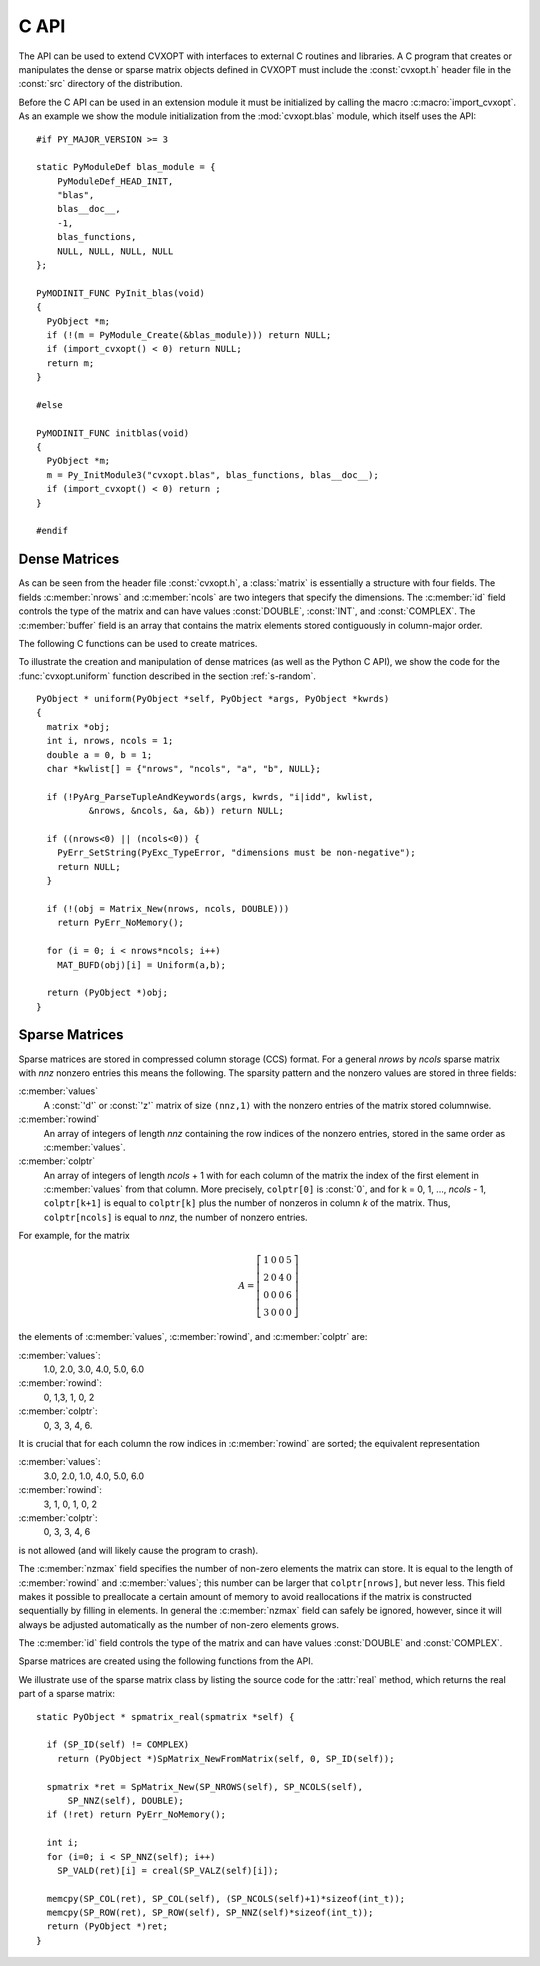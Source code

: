 .. _c-capi:

*****
C API
*****

The API can be used to extend CVXOPT with interfaces to external C routines
and libraries.  A C program that creates or manipulates the dense or sparse
matrix objects defined in CVXOPT must include the :const:`cvxopt.h` header 
file in the :const:`src` directory of the distribution.

Before the C API can be used in an extension module it must be initialized 
by calling the macro :c:macro:`import_cvxopt`.  As an example we show the 
module initialization from the :mod:`cvxopt.blas` module, which itself uses
the API:

.. highlight:: c

::

    #if PY_MAJOR_VERSION >= 3

    static PyModuleDef blas_module = {
        PyModuleDef_HEAD_INIT,
        "blas",
        blas__doc__,
        -1,
        blas_functions,
        NULL, NULL, NULL, NULL
    };
    
    PyMODINIT_FUNC PyInit_blas(void)
    {
      PyObject *m;
      if (!(m = PyModule_Create(&blas_module))) return NULL;
      if (import_cvxopt() < 0) return NULL;
      return m;
    }
    
    #else 
    
    PyMODINIT_FUNC initblas(void)
    {
      PyObject *m;
      m = Py_InitModule3("cvxopt.blas", blas_functions, blas__doc__);
      if (import_cvxopt() < 0) return ;
    }
    
    #endif


  
Dense Matrices
==============

As can be seen from the header file :const:`cvxopt.h`, a :class:`matrix` is
essentially a  structure with four fields.  The fields :c:member:`nrows` and 
:c:member:`ncols` are two integers that specify the dimensions.  The 
:c:member:`id` field controls the type of the matrix and can have values 
:const:`DOUBLE`, :const:`INT`, and :const:`COMPLEX`.  The :c:member:`buffer`
field is an array that contains the matrix elements stored contiguously in 
column-major order. 

The following C functions can be used to create matrices.

.. c:function:: matrix * Matrix_New(int nrows, int ncols, int id)

    Returns a :class:`matrix` object of type `id` with `nrows` rows and 
    `ncols` columns.  The elements of the matrix are uninitialized.


.. c:function:: matrix * Matrix_NewFromMatrix(matrix *src, int id)

    Returns a copy of the matrix `src` converted to type `id`.  The 
    following type conversions are allowed:  :const:`'i'` to :const:`'d'`,
    :const:`'i'` to :const:`'z'`, and :const:`'d'`  to :const:`'z'`.


.. c:function:: matrix * Matrix_NewFromSequence(PyListObject *x, int id)

    Creates a matrix of type `id` from the Python sequence type `x`. The
    returned matrix has size ``(len(x), 1)``.  The size can be changed 
    by modifying the :c:member:`nrows` and :c:member:`ncols` fields of the 
    returned matrix.


To illustrate the creation and manipulation of dense matrices (as well as 
the Python C API), we show the code for the :func:`cvxopt.uniform` function 
described in the section :ref:`s-random`.

::

    PyObject * uniform(PyObject *self, PyObject *args, PyObject *kwrds) 
    {
      matrix *obj;
      int i, nrows, ncols = 1;
      double a = 0, b = 1;
      char *kwlist[] = {"nrows", "ncols", "a", "b", NULL};

      if (!PyArg_ParseTupleAndKeywords(args, kwrds, "i|idd", kwlist, 
              &nrows, &ncols, &a, &b)) return NULL;
      
      if ((nrows<0) || (ncols<0)) {
        PyErr_SetString(PyExc_TypeError, "dimensions must be non-negative");
        return NULL;
      }
      
      if (!(obj = Matrix_New(nrows, ncols, DOUBLE)))
        return PyErr_NoMemory();
      
      for (i = 0; i < nrows*ncols; i++)
        MAT_BUFD(obj)[i] = Uniform(a,b);
      
      return (PyObject *)obj;
    }


Sparse Matrices
===============

Sparse matrices are stored in compressed column storage (CCS) format.  For 
a general `nrows` by `ncols` sparse matrix with `nnz` nonzero entries this 
means the following.  The sparsity pattern and the nonzero values are 
stored in three fields:

:c:member:`values` 
    A :const:`'d'` or :const:`'z'` matrix of size ``(nnz,1)``  with the 
    nonzero entries of the matrix stored columnwise.  

:c:member:`rowind` 
    An array of integers of length `nnz` containing the row indices of 
    the nonzero entries, stored in the same order as :c:member:`values`.

:c:member:`colptr` 
    An array of integers of length `ncols` + 1 with for each column of the 
    matrix the index of the first element in :c:member:`values` from that 
    column.  More precisely, ``colptr[0]`` is :const:`0`, and for 
    k = 0, 1, ..., `ncols` - 1, ``colptr[k+1]`` is equal to 
    ``colptr[k]`` plus the number of nonzeros in column `k` of the
    matrix.  Thus, ``colptr[ncols]`` is equal to `nnz`, the number of 
    nonzero entries.


For example, for the matrix

.. math::

    A=\left [\begin{array}{cccc}
        1 & 0 & 0 & 5\\
        2 & 0 & 4 & 0\\
        0 & 0 & 0 & 6\\
        3 & 0 & 0 & 0
    \end{array}\right]

the elements of :c:member:`values`, :c:member:`rowind`, and :c:member:`colptr` 
are:

:c:member:`values`:
    1.0, 2.0, 3.0, 4.0, 5.0, 6.0

:c:member:`rowind`:
    0, 1,3, 1, 0, 2

:c:member:`colptr`: 
    0, 3, 3, 4, 6.

It is crucial that for each column the row indices in :c:member:`rowind` are
sorted; the equivalent representation 

:c:member:`values`:
    3.0, 2.0, 1.0, 4.0, 5.0, 6.0

:c:member:`rowind`:
    3, 1, 0, 1, 0, 2

:c:member:`colptr`: 
    0, 3, 3, 4, 6

is not allowed (and will likely cause the program to crash).

The :c:member:`nzmax` field specifies the number of non-zero elements the
matrix can store.  It is equal to the length of :c:member:`rowind` and 
:c:member:`values`; this number can be larger that ``colptr[nrows]``, 
but never less.  This field makes it possible to preallocate a certain 
amount of memory to avoid reallocations if the matrix is constructed
sequentially by filling in elements.  In general the :c:member:`nzmax` field
can safely be ignored, however, since it will always be adjusted 
automatically as the number of non-zero elements grows.

The :c:member:`id` field controls the type of the matrix and can have 
values :const:`DOUBLE` and :const:`COMPLEX`. 

Sparse matrices are created using the following functions from the API. 

.. c:function:: spmatrix * SpMatrix_New(int nrows, int ncols, int nzmax, int id) 

  Returns a sparse zero matrix with `nrows` rows and `ncols` columns. 
  `nzmax` is the number of elements that will be allocated (the length of 
  the :c:member:`values` and :c:member:`rowind` fields).  


.. c:function:: spmatrix * SpMatrix_NewFromMatrix(spmatrix *src, int id)

      Returns a copy the sparse matrix \var{src}. 


.. c:function:: spmatrix * SpMatrix_NewFromIJV(matrix *I, matrix *J, matrix *V, int nrows, int ncols, int nzmax, int id)

    Creates a sparse matrix with `nrows` rows and `ncols` columns from a 
    triplet description.  `I` and `J` must be integer matrices and `V` 
    either a double or complex matrix, or :const:`NULL`. If `V` is 
    :const:`NULL` the values of the entries in the matrix are undefined, 
    otherwise they are specified by `V`.  Repeated entries in `V` are 
    summed.  The number of allocated elements is given by `nzmax`, which is 
    adjusted if it is smaller than the required amount. 

We illustrate use of the sparse matrix class by listing the source
code for the :attr:`real` method, which returns the real part of
a sparse matrix: 

::

    static PyObject * spmatrix_real(spmatrix *self) {

      if (SP_ID(self) != COMPLEX) 
        return (PyObject *)SpMatrix_NewFromMatrix(self, 0, SP_ID(self));
      
      spmatrix *ret = SpMatrix_New(SP_NROWS(self), SP_NCOLS(self), 
          SP_NNZ(self), DOUBLE);
      if (!ret) return PyErr_NoMemory();

      int i;
      for (i=0; i < SP_NNZ(self); i++) 
        SP_VALD(ret)[i] = creal(SP_VALZ(self)[i]);
      
      memcpy(SP_COL(ret), SP_COL(self), (SP_NCOLS(self)+1)*sizeof(int_t));
      memcpy(SP_ROW(ret), SP_ROW(self), SP_NNZ(self)*sizeof(int_t));
      return (PyObject *)ret;
    }
